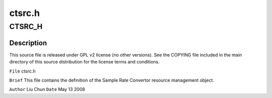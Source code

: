 .. -*- coding: utf-8; mode: rst -*-

=======
ctsrc.h
=======


.. _`ctsrc_h`:

CTSRC_H
=======

.. c:function:: CTSRC_H ()



.. _`ctsrc_h.description`:

Description
-----------


This source file is released under GPL v2 license (no other versions).
See the COPYING file included in the main directory of this source
distribution for the license terms and conditions.

``File``        ctsrc.h

``Brief``
This file contains the definition of the Sample Rate Convertor
resource management object.

``Author``        Liu Chun
``Date``         May 13 2008

